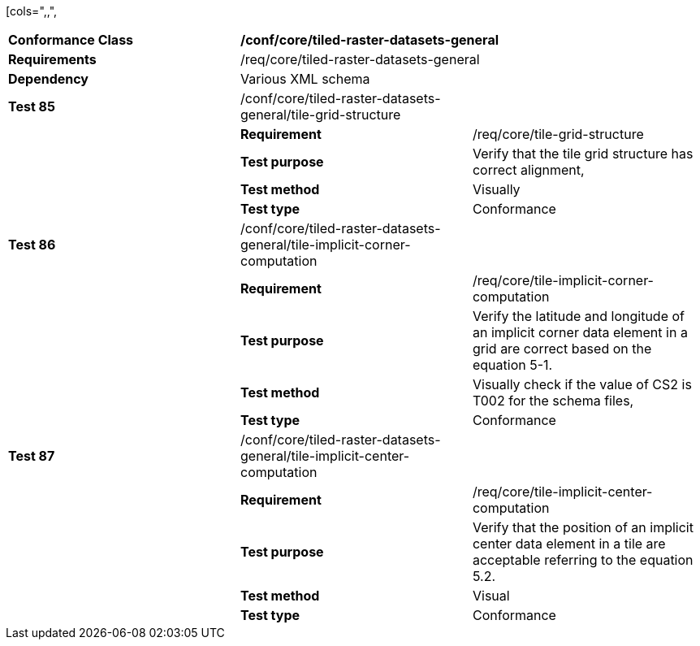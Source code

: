 [cols=",,",
|================================================================================================================================================================================================================================================
|*Conformance Class* 2+|*/conf/core/tiled-raster-datasets-general*
|*Requirements* 2+|/req/core/tiled-raster-datasets-general
|*Dependency* 2+|Various XML schema
|*Test 85* |/conf/core/tiled-raster-datasets-general/tile-grid-structure |
| |*Requirement* |/req/core/tile-grid-structure
| |*Test purpose* |Verify that the tile grid structure has correct alignment,
| |*Test method* |Visually
| |*Test type* |Conformance
|*Test 86* |/conf/core/tiled-raster-datasets-general/tile-implicit-corner-computation |
| |*Requirement* |/req/core/tile-implicit-corner-computation
| |*Test purpose* |Verify the latitude and longitude of an implicit corner data element in a grid are correct based on the equation 5-1.
| |*Test method* |Visually check if the value of CS2 is T002 for the schema files,
| |*Test type* |Conformance
|*Test 87* |/conf/core/tiled-raster-datasets-general/tile-implicit-center-computation |
| |*Requirement* |/req/core/tile-implicit-center-computation
| |*Test purpose* |Verify that the position of an implicit center data element in a tile are acceptable referring to the equation 5.2.
| |*Test method* |Visual
| |*Test type* |Conformance
|================================================================================================================================================================================================================================================

